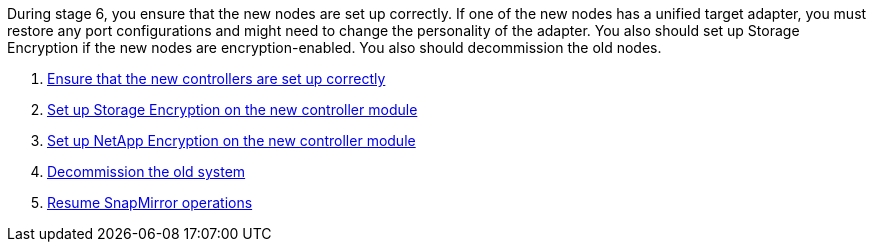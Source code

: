 During stage 6, you ensure that the new nodes are set up correctly. If one of the new nodes has a unified target adapter, you must restore any port configurations and might need to change the personality of the adapter. You also should set up Storage Encryption if the new nodes are encryption-enabled. You also should decommission the old nodes.

. link:ensure_controllers_set_up_correctly.html[Ensure that the new controllers are set up correctly]
. link:set_up_storage_encryption_new_controller.html[Set up Storage Encryption on the new controller module]
. link:set_up_netapp_encryption_on_new_controller.html[Set up NetApp Encryption on the new controller module]
. link:decommission_old_system.html[Decommission the old system]
. link:resume_snapmirror_ops.html[Resume SnapMirror operations]
// 25 Feb 2021: formatted from CMS
